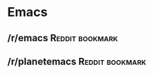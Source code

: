 * Emacs

** /r/emacs                                                   :Reddit:bookmark:
:PROPERTIES:
:URL:      https://www.reddit.com/r/emacs
:DATE:     [2024-02-26 Mon 19:31]
:END:

** /r/planetemacs                                             :Reddit:bookmark:
:PROPERTIES:
:URL:      https://www.reddit.com/r/planetemacs/
:DATE:     [2024-02-26 Mon 19:37]
:END:

